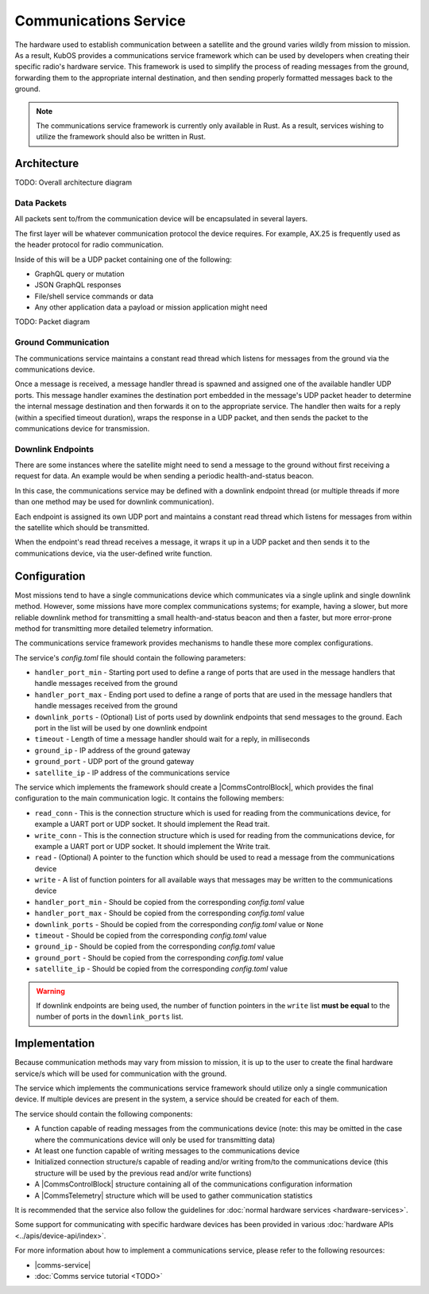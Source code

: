 Communications Service
======================

The hardware used to establish communication between a satellite and the ground varies wildly from
mission to mission.
As a result, KubOS provides a communications service framework which can be used by developers when
creating their specific radio's hardware service.
This framework is used to simplify the process of reading messages from the ground, forwarding them
to the appropriate internal destination, and then sending properly formatted messages back to the
ground.

.. note::

    The communications service framework is currently only available in Rust. As a result, services
    wishing to utilize the framework should also be written in Rust.

Architecture
------------

TODO: Overall architecture diagram

Data Packets
~~~~~~~~~~~~

All packets sent to/from the communication device will be encapsulated in several layers.

The first layer will be whatever communication protocol the device requires.
For example, AX.25 is frequently used as the header protocol for radio communication.

Inside of this will be a UDP packet containing one of the following:

- GraphQL query or mutation
- JSON GraphQL responses
- File/shell service commands or data
- Any other application data a payload or mission application might need

TODO: Packet diagram

Ground Communication
~~~~~~~~~~~~~~~~~~~~

The communications service maintains a constant read thread which listens for messages from the
ground via the communications device.

Once a message is received, a message handler thread is spawned and assigned one of the available
handler UDP ports.
This message handler examines the destination port embedded in the message's UDP packet header to
determine the internal message destination and then forwards it on to the appropriate service.
The handler then waits for a reply (within a specified timeout duration), wraps the response in a
UDP packet, and then sends the packet to the communications device for transmission.

.. figure:: ../images/comms_from_ground.png
    :align: center

Downlink Endpoints
~~~~~~~~~~~~~~~~~~

There are some instances where the satellite might need to send a message to the ground without
first receiving a request for data.
An example would be when sending a periodic health-and-status beacon.

In this case, the communications service may be defined with a downlink endpoint thread (or multiple
threads if more than one method may be used for downlink communication).

Each endpoint is assigned its own UDP port and maintains a constant read thread which listens for
messages from within the satellite which should be transmitted.

When the endpoint's read thread receives a message, it wraps it up in a UDP packet and then sends
it to the communications device, via the user-defined write function.

.. figure:: ../images/comms_to_ground.png
    :align: center

Configuration
-------------

Most missions tend to have a single communications device which communicates via a single uplink
and single downlink method.
However, some missions have more complex communications systems; for example, having a slower, but
more reliable downlink method for transmitting a small health-and-status beacon and then a faster,
but more error-prone method for transmitting more detailed telemetry information.

The communications service framework provides mechanisms to handle these more complex
configurations.

The service's `config.toml` file should contain the following parameters:

- ``handler_port_min`` - Starting port used to define a range of ports that are used in the message
  handlers that handle messages received from the ground
- ``handler_port_max`` - Ending port used to define a range of ports that are used in the message
  handlers that handle messages received from the ground
- ``downlink_ports`` - (Optional) List of ports used by downlink endpoints that send messages to the
  ground. Each port in the list will be used by one downlink endpoint
- ``timeout`` - Length of time a message handler should wait for a reply, in milliseconds
- ``ground_ip`` - IP address of the ground gateway
- ``ground_port`` - UDP port of the ground gateway
- ``satellite_ip`` - IP address of the communications service

The service which implements the framework should create a |CommsControlBlock|, which
provides the final configuration to the main communication logic.
It contains the following members:

- ``read_conn`` - This is the connection structure which is used for reading from the communications
  device, for example a UART port or UDP socket. It should implement the Read trait.
- ``write_conn`` - This is the connection structure which is used for reading from the
  communications device, for example a UART port or UDP socket. It should implement the Write trait.
- ``read`` - (Optional) A pointer to the function which should be used to read a message from the
  communications device
- ``write`` - A list of function pointers for all available ways that messages may be written to
  the communications device
- ``handler_port_min`` - Should be copied from the corresponding `config.toml` value
- ``handler_port_max`` - Should be copied from the corresponding `config.toml` value
- ``downlink_ports`` - Should be copied from the corresponding `config.toml` value or ``None``
- ``timeout`` - Should be copied from the corresponding `config.toml` value
- ``ground_ip`` - Should be copied from the corresponding `config.toml` value
- ``ground_port`` - Should be copied from the corresponding `config.toml` value
- ``satellite_ip`` - Should be copied from the corresponding `config.toml` value

.. warning::

    If downlink endpoints are being used, the number of function pointers in the ``write`` list
    **must be equal** to the number of ports in the ``downlink_ports`` list.


Implementation
--------------

Because communication methods may vary from mission to mission, it is up to the user to create the
final hardware service/s which will be used for communication with the ground.

The service which implements the communications service framework should utilize only a single
communication device.
If multiple devices are present in the system, a service should be created for each of them.

The service should contain the following components:

- A function capable of reading messages from the communications device
  (note: this may be omitted in the case where the communications device will only be used for
  transmitting data)
- At least one function capable of writing messages to the communications device
- Initialized connection structure/s capable of reading and/or writing from/to the communications
  device (this structure will be used by the previous read and/or write functions)
- A |CommsControlBlock| structure containing all of the communications configuration
  information
- A |CommsTelemetry| structure which will be used to gather communication statistics

It is recommended that the service also follow the guidelines for
:doc:`normal hardware services <hardware-services>`.

Some support for communicating with specific hardware devices has been provided in various
:doc:`hardware APIs <../apis/device-api/index>`.

For more information about how to implement a communications service, please refer to the following
resources:

- |comms-service|
- :doc:`Comms service tutorial <TODO>`

.. |comms-service| raw:: html

    <a href="../rust-docs/comms_service/index.html" target="_blank">Framework Rust documentation</a>
    
.. |CommsControlBlock| raw:: html

    <a href="../rust-docs/comms_service/struct.CommsControlBlock.html" target="_blank">CommsControlBlock</a>

.. |CommsTelemetry| raw:: html

    <a href="../rust-docs/comms_service/struct.CommsTelemetry.html" target="_blank">CommsTelemetry</a>